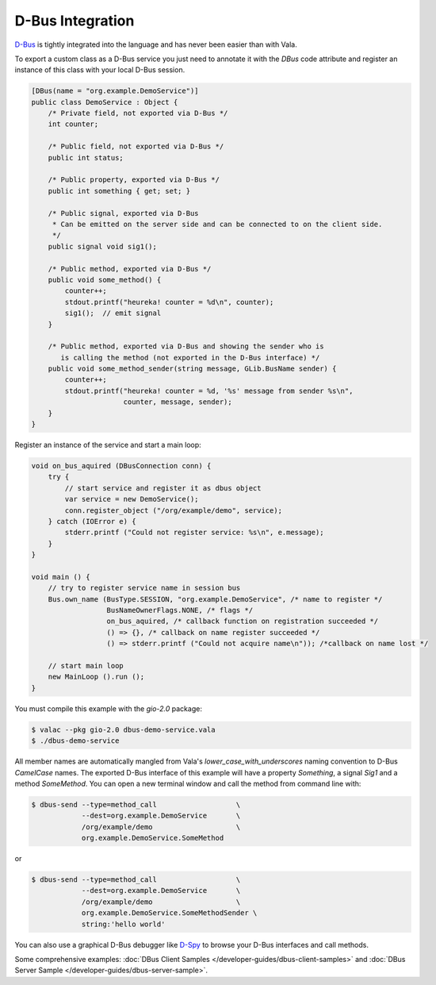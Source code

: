 D-Bus Integration
=================

`D-Bus <http://freedesktop.org/wiki/Software/dbus>`_ is tightly integrated into the language and has never been easier than with Vala.

To export a custom class as a D-Bus service you just need to annotate it with the *DBus* code attribute and register an instance of this class with your local D-Bus session.

.. code-block:: vala

   [DBus(name = "org.example.DemoService")]
   public class DemoService : Object {
       /* Private field, not exported via D-Bus */
       int counter;

       /* Public field, not exported via D-Bus */
       public int status;

       /* Public property, exported via D-Bus */
       public int something { get; set; }

       /* Public signal, exported via D-Bus
        * Can be emitted on the server side and can be connected to on the client side.
        */
       public signal void sig1();

       /* Public method, exported via D-Bus */
       public void some_method() {
           counter++;
           stdout.printf("heureka! counter = %d\n", counter);
           sig1();  // emit signal
       }

       /* Public method, exported via D-Bus and showing the sender who is
          is calling the method (not exported in the D-Bus interface) */
       public void some_method_sender(string message, GLib.BusName sender) {
           counter++;
           stdout.printf("heureka! counter = %d, '%s' message from sender %s\n",
                         counter, message, sender);
       }
   }

Register an instance of the service and start a main loop:

.. code-block:: vala

   void on_bus_aquired (DBusConnection conn) {
       try {
           // start service and register it as dbus object
           var service = new DemoService();
           conn.register_object ("/org/example/demo", service);
       } catch (IOError e) {
           stderr.printf ("Could not register service: %s\n", e.message);
       }
   }

   void main () {
       // try to register service name in session bus
       Bus.own_name (BusType.SESSION, "org.example.DemoService", /* name to register */
                     BusNameOwnerFlags.NONE, /* flags */
                     on_bus_aquired, /* callback function on registration succeeded */
                     () => {}, /* callback on name register succeeded */
                     () => stderr.printf ("Could not acquire name\n")); /*callback on name lost */

       // start main loop
       new MainLoop ().run ();
   }

You must compile this example with the *gio-2.0* package:

.. code-block:: console

   $ valac --pkg gio-2.0 dbus-demo-service.vala
   $ ./dbus-demo-service


All member names are automatically mangled from Vala's *lower_case_with_underscores* naming convention to D-Bus *CamelCase* names. The exported D-Bus interface of this example will have a property *Something*, a signal *Sig1* and a method *SomeMethod*. You can open a new terminal window and call the method from command line with:

.. code-block:: console

   $ dbus-send --type=method_call                   \
               --dest=org.example.DemoService       \
               /org/example/demo                    \
               org.example.DemoService.SomeMethod

or

.. code-block:: console

   $ dbus-send --type=method_call                   \
               --dest=org.example.DemoService       \
               /org/example/demo                    \
               org.example.DemoService.SomeMethodSender \
               string:'hello world'

You can also use a graphical D-Bus debugger like `D-Spy <https://apps.gnome.org/en-GB/Dspy/>`_ to browse your D-Bus interfaces and call methods.

Some comprehensive examples: :doc:`DBus Client Samples </developer-guides/dbus-client-samples>`  and :doc:`DBus Server Sample </developer-guides/dbus-server-sample>`.

